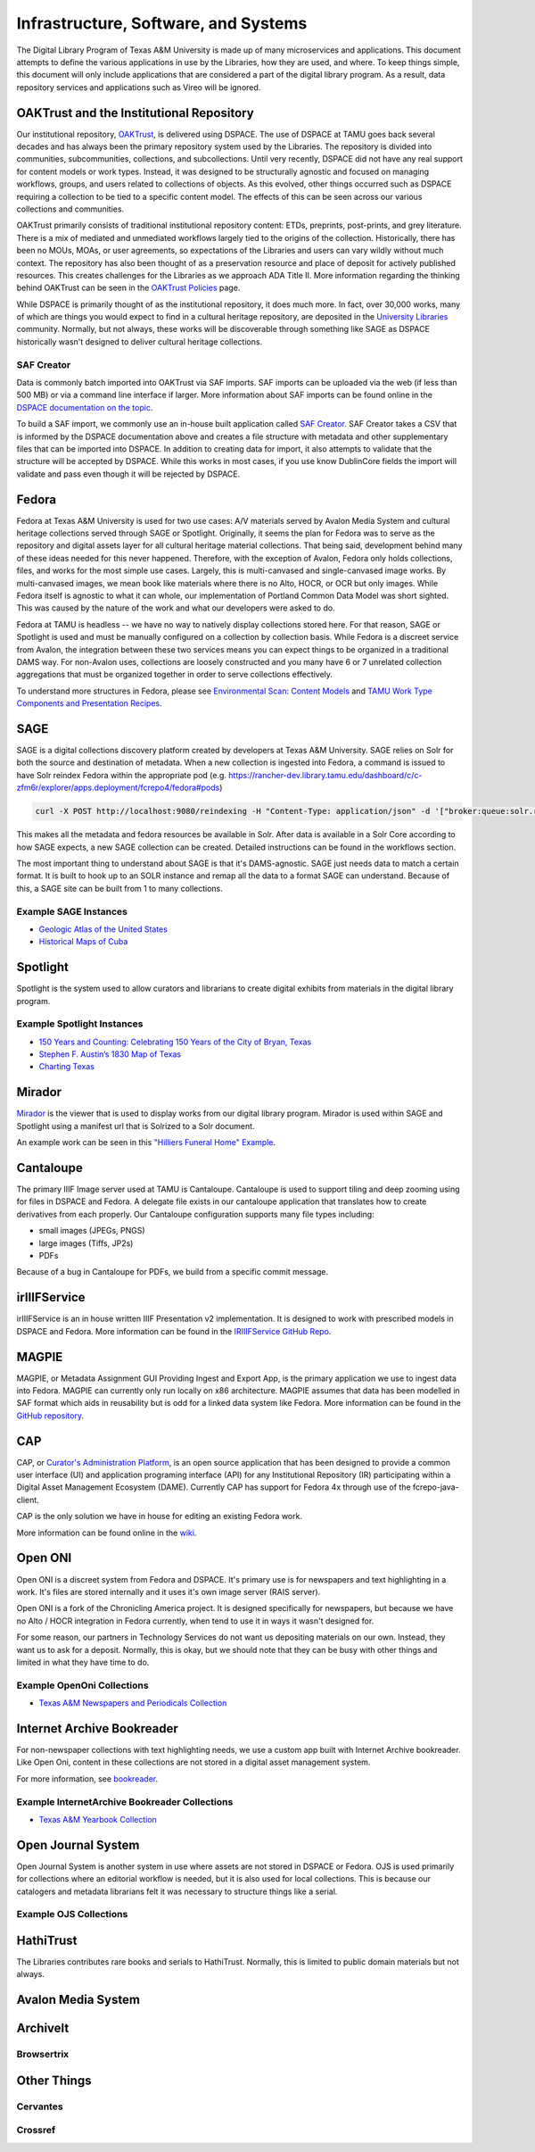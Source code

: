 =====================================
Infrastructure, Software, and Systems
=====================================

The Digital Library Program of Texas A&M University is made up of many microservices and applications. This document
attempts to define the various applications in use by the Libraries, how they are used, and where. To keep things simple,
this document will only include applications that are considered a part of the digital library program. As a result, data
repository services and applications such as Vireo will be ignored.

-----------------------------------------
OAKTrust and the Institutional Repository
-----------------------------------------

Our institutional repository, `OAKTrust <https://oaktrust.library.tamu.edu>`_, is delivered using DSPACE. The use of
DSPACE at TAMU goes back several decades and has always been the primary repository system used by the Libraries. The
repository is divided into communities, subcommunities, collections, and subcollections. Until very recently, DSPACE did
not have any real support for content models or work types.  Instead, it was designed to be structurally agnostic and focused
on managing workflows, groups, and users related to collections of objects. As this evolved, other things occurred such
as DSPACE requiring a collection to be tied to a specific content model. The effects of this can be seen across our various
collections and communities.

OAKTrust primarily consists of traditional institutional repository content: ETDs, preprints, post-prints, and grey
literature. There is a mix of mediated and unmediated workflows largely tied to the origins of the collection.  Historically,
there has been no MOUs, MOAs, or user agreements, so expectations of the Libraries and users can vary wildly without
much context. The repository has also been thought of as a preservation resource and place of deposit for actively
published resources. This creates challenges for the Libraries as we approach ADA Title II. More information regarding
the thinking behind OAKTrust can be seen in the `OAKTrust Policies <https://library.tamu.edu/services/scholarly_communication/deposit/guidelines.php>`_
page.

While DSPACE is primarily thought of as the institutional repository, it does much more. In fact, over 30,000 works,
many of which are things you would expect to find in a cultural heritage repository, are deposited in the
`University Libraries <https://library.tamu.edu/services/scholarly_communication/deposit/guidelines.php>`_
community. Normally, but not always, these works will be discoverable through something like SAGE as DSPACE historically
wasn't designed to deliver cultural heritage collections.

SAF Creator
===========

Data is commonly batch imported into OAKTrust via SAF imports.  SAF imports can be uploaded via the web (if less than 500
MB) or via a command line interface if larger. More information about SAF imports can be found online in the
`DSPACE documentation on the topic <https://wiki.lyrasis.org/pages/viewpage.action?pageId=104566653>`_.

To build a SAF import, we commonly use an in-house built application called `SAF Creator <https://github.com/TAMULib/SAFCreator>`_.
SAF Creator takes a CSV that is informed by the DSPACE documentation above and creates a file structure with metadata
and other supplementary files that can be imported into DSPACE. In addition to creating data for import, it also attempts
to validate that the structure will be accepted by DSPACE. While this works in most cases, if you use know DublinCore fields
the import will validate and pass even though it will be rejected by DSPACE.

------
Fedora
------

Fedora at Texas A&M University is used for two use cases: A/V materials served by Avalon Media System and cultural
heritage collections served through SAGE or Spotlight. Originally, it seems the plan for Fedora was to serve as the
repository and digital assets layer for all cultural heritage material collections. That being said, development behind
many of these ideas needed for this never happened. Therefore, with the exception of Avalon, Fedora only holds collections,
files, and works for the most simple use cases. Largely, this is multi-canvased and single-canvased image works. By
multi-canvased images, we mean book like materials where there is no Alto, HOCR, or OCR but only images. While Fedora
itself is agnostic to what it can whole, our implementation of Portland Common Data Model was short sighted. This was
caused by the nature of the work and what our developers were asked to do.

Fedora at TAMU is headless -- we have no way to natively display collections stored here. For that reason, SAGE or Spotlight
is used and must be manually configured on a collection by collection basis. While Fedora is a discreet service from
Avalon, the integration between these two services means you can expect things to be organized in a traditional DAMS way.
For non-Avalon uses, collections are loosely constructed and you many have 6 or 7 unrelated collection aggregations that
must be organized together in order to serve collections effectively.

To understand more structures in Fedora, please see `Environmental Scan: Content Models <https://tamu-dc-notes.readthedocs.io/en/latest/contents/01b_env_scan_content_modelling.html>`_
and `TAMU Work Type Components and Presentation Recipes <http://tamu-cookbook.readthedocs.io/en/latest/>`_.

----
SAGE
----

SAGE is a digital collections discovery platform created by developers at Texas A&M University. SAGE relies
on Solr for both the source and destination of metadata. When a new collection is ingested into Fedora, a command is
issued to have Solr reindex Fedora within the appropriate pod (e.g. https://rancher-dev.library.tamu.edu/dashboard/c/c-zfm6r/explorer/apps.deployment/fcrepo4/fedora#pods)

.. code-block:: shell

    curl -X POST http://localhost:9080/reindexing -H "Content-Type: application/json" -d '["broker:queue:solr.reindex"]'

This makes all the metadata and fedora resources be available in Solr. After data is available in a Solr Core according
to how SAGE expects, a new SAGE collection can be created.  Detailed instructions can be found in the workflows section.

The most important thing to understand about SAGE is that it's DAMS-agnostic. SAGE just needs data to match a certain
format. It is built to hook up to an SOLR instance and remap all the data to a format SAGE can understand.  Because of
this, a SAGE site can be built from 1 to many collections.

Example SAGE Instances
======================

* `Geologic Atlas of the United States <https://library.tamu.edu/discovery/discovery-context/geologic-atlas-united-states?direction=ASC&sort=title>`_
* `Historical Maps of Cuba <https://library.tamu.edu/discovery/discovery-context/tamu-cuba-maps?direction=ASC&sort=title>`_

---------
Spotlight
---------

Spotlight is the system used to allow curators and librarians to create digital exhibits from materials in the digital
library program.

Example Spotlight Instances
===========================

* `150 Years and Counting: Celebrating 150 Years of the City of Bryan, Texas <https://spotlight.library.tamu.edu/spotlight/bryan-150-exhibit>`_
* `Stephen F. Austin’s 1830 Map of Texas <https://spotlight.library.tamu.edu/spotlight/austin-map>`_
* `Charting Texas <https://spotlight.library.tamu.edu/spotlight/charting-texas>`_

-------
Mirador
-------

`Mirador <https://projectmirador.org/>`_ is the viewer that is used to display works from our digital library program.
Mirador is used within SAGE and Spotlight using a manifest url that is Solrized to a Solr document.

An example work can be seen in this
`"Hilliers Funeral Home" Example <https://projectmirador.org/embed/?iiif-content=https://api.library.tamu.edu/iiif-service/fedora/presentation/3b/6f/c3/25/3b6fc325-f6ca-41d8-b91e-8c5db3be8c13/bryan-150_objects/15>`_.

----------
Cantaloupe
----------

The primary IIIF Image server used at TAMU is Cantaloupe.  Cantaloupe is used to support tiling and deep zooming using
for files in DSPACE and Fedora. A delegate file exists in our cantaloupe application that translates how to create
derivatives from each properly. Our Cantaloupe configuration supports many file types including:

* small images (JPEGs, PNGS)
* large images (Tiffs, JP2s)
* PDFs

Because of a bug in Cantaloupe for PDFs, we build from a specific commit message.

-------------
irIIIFService
-------------

irIIIFService is an in house written IIIF Presentation v2 implementation.  It is designed to work with prescribed models
in DSPACE and Fedora. More information can be found in the `IRIIIFService GitHub Repo <https://github.com/TAMULib/IRIIIFService>`_.

------
MAGPIE
------

MAGPIE, or Metadata Assignment GUI Providing Ingest and Export App, is the primary application we use to ingest data into
Fedora.  MAGPIE can currently only run locally on x86 architecture. MAGPIE assumes that data has been modelled in SAF format
which aids in reusability but is odd for a linked data system like Fedora.  More information can be found in the
`GitHub repository <https://github.com/TAMULib/MAGPIE>`_.

---
CAP
---

CAP, or `Curator's Administration Platform <https://github.com/TAMULib/CAP>`_, is an open source application that has
been designed to provide a common user interface (UI) and application programing interface (API) for any Institutional
Repository (IR) participating within a Digital Asset Management Ecosystem (DAME). Currently CAP has support for Fedora 4x through use of the fcrepo-java-client.

CAP is the only solution we have in house for editing an existing Fedora work.

More information can be found online in the `wiki <https://github.com/TAMULib/CAP/wiki/User-Documentation>`_.

--------
Open ONI
--------

Open ONI is a discreet system from Fedora and DSPACE.  It's primary use is for newspapers and text highlighting in a
work. It's files are stored internally and it uses it's own image server (RAIS server).

Open ONI is a fork of the Chronicling America project.  It is designed specifically for newspapers, but because we have
no Alto / HOCR integration in Fedora currently, when tend to use it in ways it wasn't designed for.

For some reason, our partners in Technology Services do not want us depositing materials on our own. Instead, they want
us to ask for a deposit. Normally, this is okay, but we should note that they can be busy with other things and limited
in what they have time to do.

Example OpenOni Collections
===========================

* `Texas A&M Newspapers and Periodicals Collection <https://library.tamu.edu/collections/digital-library/newspapers.php>`_

---------------------------
Internet Archive Bookreader
---------------------------

For non-newspaper collections with text highlighting needs, we use a custom app built with Internet Archive bookreader.
Like Open Oni, content in these collections are not stored in a digital asset management system.

For more information, see `bookreader <https://github.com/TAMULib/bookreader>`_.

Example InternetArchive Bookreader Collections
==============================================

* `Texas A&M Yearbook Collection <https://library.tamu.edu/yearbooks/>`_

-------------------
Open Journal System
-------------------

Open Journal System is another system in use where assets are not stored in DSPACE or Fedora. OJS is used primarily for
collections where an editorial workflow is needed, but it is also used for local collections.  This is because our
catalogers and metadata librarians felt it was necessary to structure things like a serial.

Example OJS Collections
=======================

----------
HathiTrust
----------

The Libraries contributes rare books and serials to HathiTrust. Normally, this is limited to public domain materials but
not always.

-------------------
Avalon Media System
-------------------

---------
ArchiveIt
---------

Browsertrix
===========

------------
Other Things
------------

Cervantes
=========

Crossref
========

